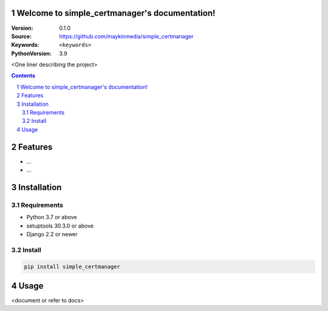 

Welcome to simple_certmanager's documentation!
=================================================

:Version: 0.1.0
:Source: https://github.com/maykinmedia/simple_certmanager
:Keywords: ``<keywords>``
:PythonVersion: 3.9

|build-status| |code-quality| |black| |coverage| |docs|

|python-versions| |django-versions| |pypi-version|

<One liner describing the project>

.. contents::

.. section-numbering::

Features
========

* ...
* ...

Installation
============

Requirements
------------

* Python 3.7 or above
* setuptools 30.3.0 or above
* Django 2.2 or newer


Install
-------

.. code-block:: bash

    pip install simple_certmanager


Usage
=====

<document or refer to docs>


.. |build-status| image:: https://github.com/maykinmedia/simple_certmanager/workflows/Run%20CI/badge.svg
    :alt: Build status
    :target: https://github.com/maykinmedia/simple_certmanager/actions?query=workflow%3A%22Run+CI%22

.. |code-quality| image:: https://github.com/maykinmedia/simple_certmanager/workflows/Code%20quality%20checks/badge.svg
     :alt: Code quality checks
     :target: https://github.com/maykinmedia/simple_certmanager/actions?query=workflow%3A%22Code+quality+checks%22

.. |black| image:: https://img.shields.io/badge/code%20style-black-000000.svg
    :target: https://github.com/psf/black

.. |coverage| image:: https://codecov.io/gh/maykinmedia/simple_certmanager/branch/master/graph/badge.svg
    :target: https://codecov.io/gh/maykinmedia/simple_certmanager
    :alt: Coverage status

.. |docs| image:: https://readthedocs.org/projects/simple_certmanager/badge/?version=latest
    :target: https://simple_certmanager.readthedocs.io/en/latest/?badge=latest
    :alt: Documentation Status

.. |python-versions| image:: https://img.shields.io/pypi/pyversions/simple_certmanager.svg

.. |django-versions| image:: https://img.shields.io/pypi/djversions/simple_certmanager.svg

.. |pypi-version| image:: https://img.shields.io/pypi/v/simple_certmanager.svg
    :target: https://pypi.org/project/simple_certmanager/

